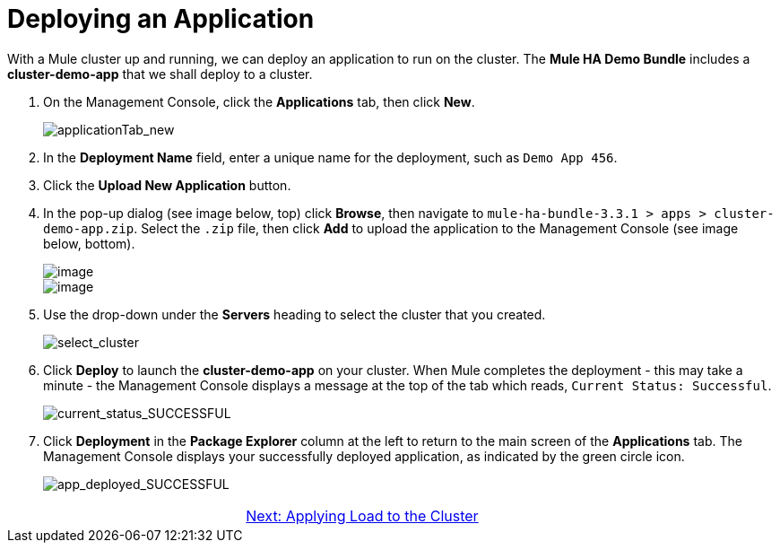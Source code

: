= Deploying an Application

With a Mule cluster up and running, we can deploy an application to run on the cluster. The *Mule HA Demo Bundle* includes a *cluster-demo-app* that we shall deploy to a cluster.

. On the Management Console, click the *Applications* tab, then click *New*.
+
image::applicationTab_new.png[applicationTab_new]

. In the *Deployment Name* field, enter a unique name for the deployment, such as `Demo App 456`.
. Click the *Upload New Application* button.
. In the pop-up dialog (see image below, top) click *Browse*, then navigate to `mule-ha-bundle-3.3.1 > apps > cluster-demo-app.zip`. Select the `.zip` file, then click *Add* to upload the application to the Management Console (see image below, bottom).
+
image::/docs/download/attachments/87687473/add_new_mule_app.png?version=1&modificationDate=1349718346560[image,align="center"]
+
image::/docs/download/attachments/87687473/added_app.png?version=1&modificationDate=1349718346580[image,align="center"]

. Use the drop-down under the *Servers* heading to select the cluster that you created.
+
image::select_cluster.png[select_cluster]

. Click *Deploy* to launch the *cluster-demo-app* on your cluster. When Mule completes the deployment - this may take a minute - the Management Console displays a message at the top of the tab which reads, `Current Status: Successful`.
+
image::current_status_SUCCESSFUL.png[current_status_SUCCESSFUL]

. Click *Deployment* in the *Package Explorer* column at the left to return to the main screen of the *Applications* tab. The Management Console displays your successfully deployed application, as indicated by the green circle icon.
+
image::app_deployed_SUCCESSFUL.png[app_deployed_SUCCESSFUL]

[cols="2*",frame=none,grid=none]
|===
>| |link:/mule-user-guide/v/3.3/4-applying-load-to-the-cluster[Next: Applying Load to the Cluster]
|===
